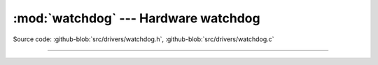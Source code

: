 :mod:`watchdog` --- Hardware watchdog
=====================================

.. module:: watchdog
   :synopsis: Hardware watchdog.

Source code: :github-blob:`src/drivers/watchdog.h`, :github-blob:`src/drivers/watchdog.c`

--------------------------------------------------

.. doxygenfile:: drivers/watchdog.h
   :project: simba
